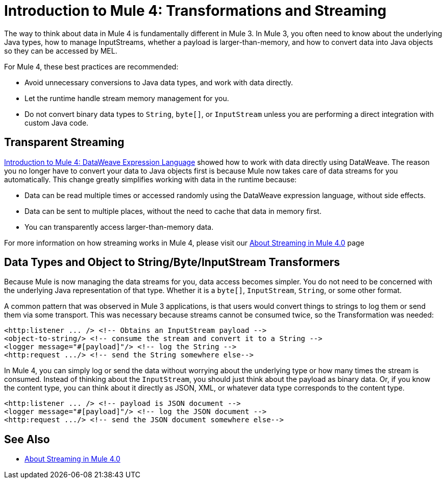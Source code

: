 = Introduction to Mule 4: Transformations and Streaming

The way to think about data in Mule 4 is fundamentally different in Mule 3. In Mule 3, you
often need to know about the underlying Java types, how to manage InputStreams, whether
a payload is larger-than-memory, and how to convert data into Java objects so they can be accessed by MEL.

For Mule 4, these best practices are recommended:

* Avoid unnecessary conversions to Java data types, and work with data directly.
* Let the runtime handle stream memory management for you.
* Do not convert binary data types to `String`, `byte[]`, or `InputStream` unless you are performing a direct integration with custom Java code.

== Transparent Streaming

link:intro-expressions[Introduction to Mule 4: DataWeave Expression Language] showed how to work with data directly using DataWeave. The reason you no longer have to convert your data to Java objects first is because Mule now takes care of data streams for you automatically. This change greatly simplifies working with data in the runtime because:

* Data can be read multiple times or accessed randomly using the DataWeave expression language, without side effects.
* Data can be sent to multiple places, without the need to cache that data in memory first.
* You can transparently access larger-than-memory data.

For more information on how streaming works in Mule 4, please visit our link:/mule-user-guide/v/4.0/streaming-about[About Streaming in Mule 4.0] page

////
MARIANO: LEAVING IN BUT HIDDEN JUST IN CASE IT WAS SUPPOSED TO STAY

[[streaming_strategy]]
Streams can be controlled through a streaming strategy configuration on the connector operations. You can configure it to be
automatic, in-memory only, or stored on disk only.
[source,xml,linenums]
----
<file:read path="bigFile.json">
  <repeatable-in-memory-stream initialBufferSize="512"
                               bufferSizeIncrement="256"
                               maxBufferSize="2048"
                               bufferUnit="KB"/>
</file:read>
----
////

== Data Types and Object to String/Byte/InputStream Transformers

Because Mule is now managing the data streams for you, data access becomes simpler. You do not
need to be concerned with the underlying Java representation of that type.
Whether it is a `byte[]`, `InputStream`, `String`, or some other format.

A common pattern that was observed in Mule 3 applications, is that users would convert things to strings to log them or
send them via some transport. This was necessary because streams cannot be consumed twice, so the Transformation was needed:

[source,xml,linenums]
----
<http:listener ... /> <!-- Obtains an InputStream payload -->
<object-to-string/> <!-- consume the stream and convert it to a String -->
<logger message="#[payload]"/> <!-- log the String -->
<http:request .../> <!-- send the String somewhere else-->
----

In Mule 4, you can simply log or send the data without worrying about the underlying type or how many times the stream is consumed. Instead of thinking about the `InputStream`, you should just think
about the payload as binary data. Or, if you know the content type, you can think about it directly as JSON, XML,
or whatever data type corresponds to the content type.

[source,xml,linenums]
----
<http:listener ... /> <!-- payload is JSON document -->
<logger message="#[payload]"/> <!-- log the JSON document -->
<http:request .../> <!-- send the JSON document somewhere else-->
----

== See Also

* link:/mule-user-guide/v/4.0/streaming-about[About Streaming in Mule 4.0]
